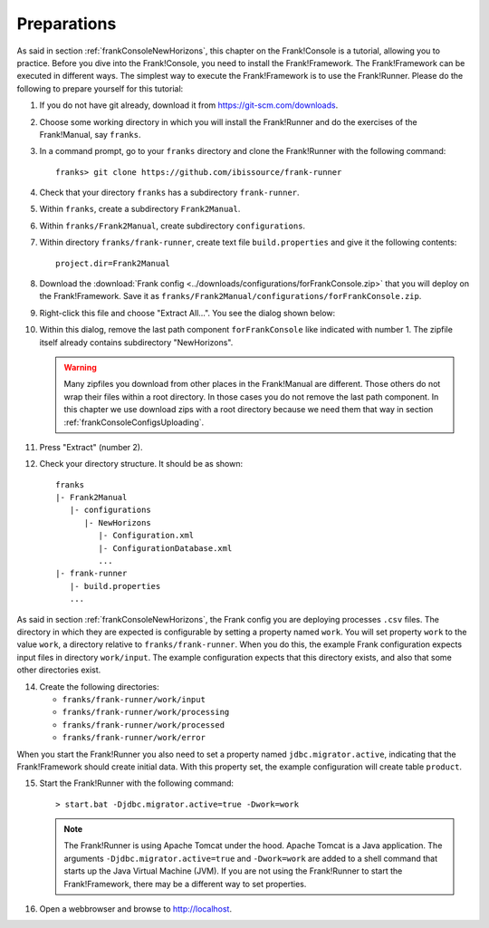 .. _frankConsolePreparations:

Preparations 
============

.. highlight:: none

As said in section :ref:`frankConsoleNewHorizons`, this chapter on the Frank!Console is a tutorial, allowing you to practice. Before you dive into the Frank!Console, you need to install the Frank!Framework. The Frank!Framework can be executed in different ways. The simplest way to execute the Frank!Framework is to use the Frank!Runner. Please do the following to prepare yourself for this tutorial:

#. If you do not have git already, download it from https://git-scm.com/downloads.
#. Choose some working directory in which you will install the Frank!Runner and do the exercises of the Frank!Manual, say ``franks``.
#. In a command prompt, go to your ``franks`` directory and clone the Frank!Runner with the following command: ::

     franks> git clone https://github.com/ibissource/frank-runner

#. Check that your directory ``franks`` has a subdirectory ``frank-runner``. 
#. Within ``franks``, create a subdirectory ``Frank2Manual``.
#. Within ``franks/Frank2Manual``, create subdirectory ``configurations``.
#. Within directory ``franks/frank-runner``, create text file ``build.properties`` and give it the following contents: ::

     project.dir=Frank2Manual

#. Download the :download:`Frank config <../downloads/configurations/forFrankConsole.zip>` that you will deploy on the Frank!Framework. Save it as ``franks/Frank2Manual/configurations/forFrankConsole.zip``.
#. Right-click this file and choose "Extract All...". You see the dialog shown below:

   .. image:: extractOmittingComponentForFrankConsole.jpg

#. Within this dialog, remove the last path component ``forFrankConsole`` like indicated with number 1. The zipfile itself already contains subdirectory "NewHorizons".

   .. WARNING::

      Many zipfiles you download from other places in the Frank!Manual are different. Those others do not wrap their files within a root directory. In those cases you do not remove the last path component. In this chapter we use download zips with a root directory because we need them that way in section :ref:`frankConsoleConfigsUploading`.

#. Press "Extract" (number 2).
#. Check your directory structure. It should be as shown: ::

     franks
     |- Frank2Manual
        |- configurations
           |- NewHorizons
              |- Configuration.xml
              |- ConfigurationDatabase.xml
              ...
     |- frank-runner
        |- build.properties
        ...

As said in section :ref:`frankConsoleNewHorizons`, the Frank config you are deploying processes ``.csv`` files. The directory in which they are expected is configurable by setting a property named ``work``. You will set property ``work`` to the value ``work``, a directory relative to ``franks/frank-runner``. When you do this, the example Frank configuration expects input files in directory ``work/input``. The example configuration expects that this directory exists, and also that some other directories exist.

14. Create the following directories:

    * ``franks/frank-runner/work/input``
    * ``franks/frank-runner/work/processing``
    * ``franks/frank-runner/work/processed``
    * ``franks/frank-runner/work/error``

When you start the Frank!Runner you also need to set a property named ``jdbc.migrator.active``, indicating that the Frank!Framework should create initial data. With this property set, the example configuration will create table ``product``.

15. Start the Frank!Runner with the following command: ::

      > start.bat -Djdbc.migrator.active=true -Dwork=work

    .. NOTE::

       The Frank!Runner is using Apache Tomcat under the hood. Apache Tomcat is a Java application. The arguments ``-Djdbc.migrator.active=true`` and  ``-Dwork=work`` are added to a shell command that starts up the Java Virtual Machine (JVM). If you are not using the Frank!Runner to start the Frank!Framework, there may be a different way to set properties.

#. Open a webbrowser and browse to http://localhost.
